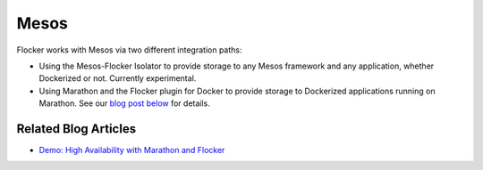 .. _mesos-integration:

=====
Mesos
=====

.. raw:: html

    <div class="admonition labs">
        <p>This page describes one of our experimental projects, developed to less rigorous quality and testing standards than the mainline Flocker distribution. It is not built with production-readiness in mind.</p>
	</div>

Flocker works with Mesos via two different integration paths:

* Using the Mesos-Flocker Isolator to provide storage to any Mesos framework and any application, whether Dockerized or not.
  Currently experimental.
* Using Marathon and the Flocker plugin for Docker to provide storage to Dockerized applications running on Marathon.
  See our `blog post below <https://clusterhq.com/2015/10/06/marathon-ha-demo/>`_ for details.

.. raw:: html

    <div class="pods-eq">
	    <div class="pod-boxout pod-boxout--tutorial pod-boxout--2up">
		   <span>Using the Mesos-Flocker Isolator</span>
		     <a href="http://flocker.mesosframeworks.com/" class="button" target="_blank">Launch the Mesos-Flocker Isolator</a>
	    </div>
	    <div class="pod-boxout pod-boxout--tutorial pod-boxout--2up">
		   <span>View the Mesos-Flocker isolator on GitHub</span>
		     <a href="https://github.com/ClusterHQ/mesos-module-flocker" class="button" target="_blank">Open the GitHub repo</a>
	    </div>
	</div>

.. _mesos-tutorials:

.. XXX this section should be returned when there are tutorials

Related Blog Articles
=====================

* `Demo: High Availability with Marathon and Flocker <https://clusterhq.com/2015/10/06/marathon-ha-demo/>`_
